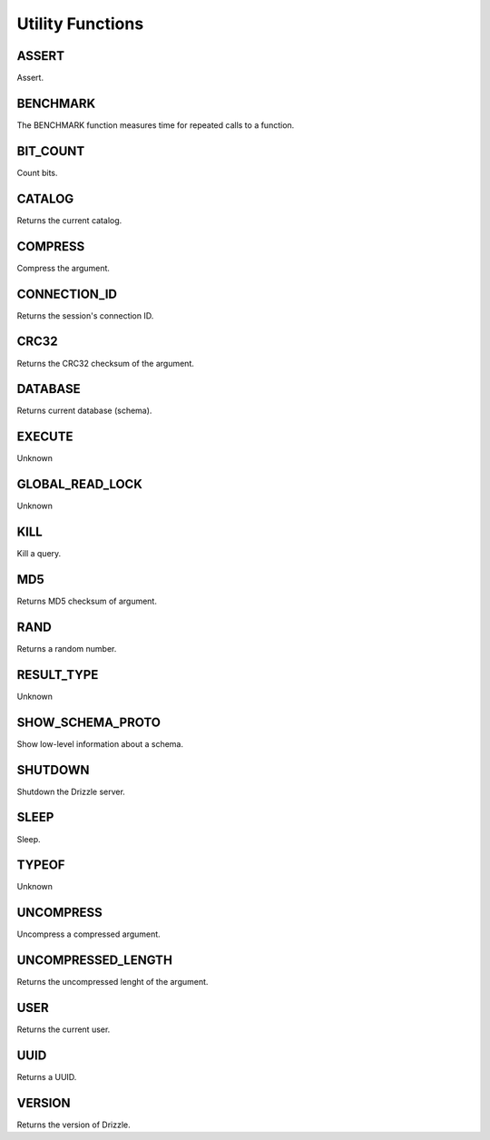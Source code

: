 Utility Functions
=================

.. _assert-function:

ASSERT
------

Assert.

.. _benchmark-function:

BENCHMARK
---------

The BENCHMARK function measures time for repeated calls to a function.

.. _bit-count-function:

BIT_COUNT
---------

Count bits.

.. _catalog-function:

CATALOG
-------

Returns the current catalog.

.. _compress-function:

COMPRESS
--------

Compress the argument.

.. _connection-id-function:

CONNECTION_ID
-------------

Returns the session's connection ID.

.. _crc32-function:

CRC32
-----

Returns the CRC32 checksum of the argument.

.. _database-function:

DATABASE
--------

Returns current database (schema).

.. _execute-function:

EXECUTE
-------

Unknown

.. _global-read-lock-function:

GLOBAL_READ_LOCK
----------------

Unknown

.. _kill-function:

KILL
----

Kill a query.

.. _md5-function:

MD5
---

Returns MD5 checksum of argument.

.. _rand-function:

RAND
----

Returns a random number.

.. _result-type-function:

RESULT_TYPE
-----------

Unknown

.. _show-schema-proto-function:

SHOW_SCHEMA_PROTO
-----------------

Show low-level information about a schema.

.. _shutdown-function:

SHUTDOWN
--------

Shutdown the Drizzle server.

.. _sleep-function:

SLEEP
-----

Sleep.

.. _typeof-function:

TYPEOF
------

Unknown

.. _uncompress-function:

UNCOMPRESS
----------

Uncompress a compressed argument.

.. _uncompressed-length-function:

UNCOMPRESSED_LENGTH
-------------------

Returns the uncompressed lenght of the argument.

.. _user-function:

USER
----

Returns the current user.

.. _uuid-function:

UUID
----

Returns a UUID.

.. _version-function:

VERSION
-------

Returns the version of Drizzle.
